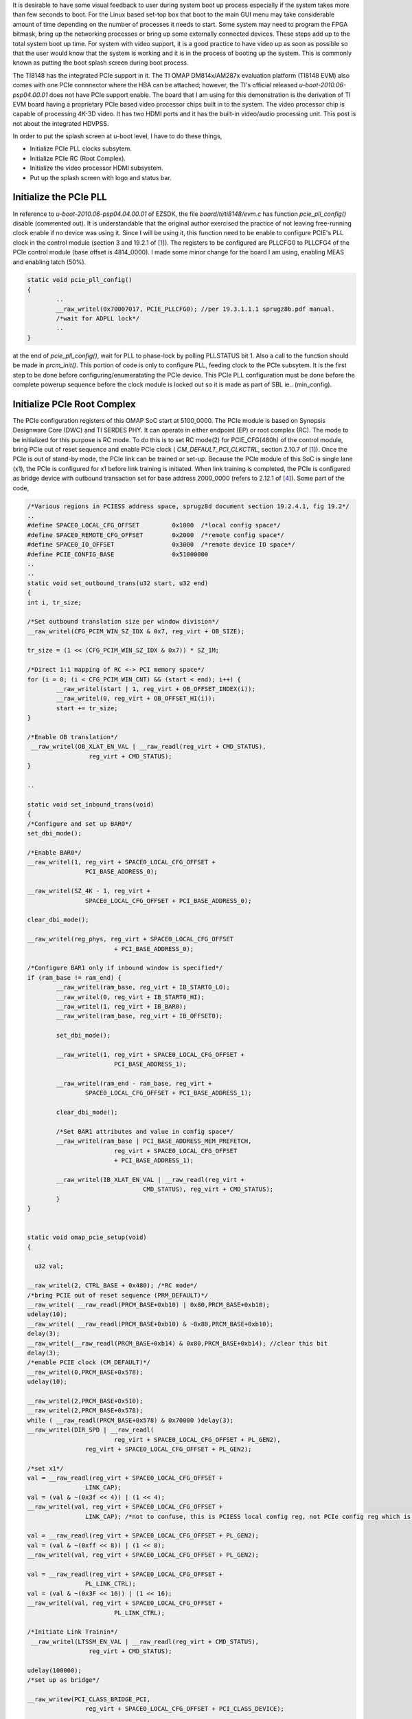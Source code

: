.. title: Adding PCIe support and bring up the boot splash screen to DM814x U-Boot 
.. slug: dm814x_pcie
.. date: 2016-06-11 22:18:26 UTC
.. tags: software
.. category: 
.. link: 
.. description: PCIe support and splash screen for DM814x U-Boot
.. type: text

It is desirable to have some visual feedback to user during system boot up process especially if the system takes more
than few seconds to boot. For the Linux based set-top box that boot to the main GUI menu may take considerable 
amount of time depending on the number of processes it needs to start. Some system may need to program the FPGA bitmask, 
bring up the networking processes or bring up some externally connected devices. These steps add up to the total system boot up 
time. For system with video support, it is a good practice to have video up as soon as possible so that the user 
would know that the system is working and it is in the process of booting up the system. This is commonly known as 
putting the boot splash screen during boot process.

.. TEASER_END

The TI8148 has the integrated PCIe support in it. The TI OMAP DM814x/AM287x evaluation platform (TI8148 EVM) also comes 
with one PCIe connnector where the HBA can be attached; however, the TI's official released *u-boot-2010.06-psp04.00.01* 
does not have PCIe support enable. The board that I am using for this demonstration is the derivation of TI EVM board 
having a proprietary PCIe based video processor chips built in to the system. The video processor chip is capable of 
processing 4K-3D video. It has two HDMI ports and it has the built-in video/audio processing unit. This post is not
about the integrated HDVPSS.

In order to put the splash screen at u-boot level, I have to do these things,

* Initialize PCIe PLL clocks subsytem.
* Initialize PCIe RC (Root Complex).
* Initialize the video processor HDMI subsystem.
* Put up the splash screen with logo and status bar.


Initialize the PCIe PLL
-----------------------

In reference to  *u-boot-2010.06-psp04.04.00.01* of EZSDK, the file *board/ti/ti8148/evm.c* has function *pcie_pll_config()* disable (commented out). It is understandable that the original author exercised the practice of not leaving free-running clock enable if no device
was using it. Since I will be using it, this function need to be enable to configure PCIE's PLL clock in the control module 
(section 3 and 19.2.1 of [1_]). The registers to be configured are PLLCFG0 to PLLCFG4 of the PCIe control 
module (base offset is 4814_0000). I made some minor change for the board I am using, enabling MEAS
and enabling latch (50%).

.. code-block::

        static void pcie_pll_config()
        {
                ..
	        __raw_writel(0x70007017, PCIE_PLLCFG0); //per 19.3.1.1.1 sprugz8b.pdf manual.
        	/*wait for ADPLL lock*/
	        ..
        }

at the end of *pcie_pll_config()*, wait for PLL to phase-lock by polling PLLSTATUS bit 1. Also a call to the function should
be made in *prcm_init()*. This portion of code is only to 
configure PLL, feeding clock to the PCIe subsytem. It is the first step to be done before configuring/enumeratating 
the PCIe device. This PCIe PLL configuration must be done before the complete powerup sequence before the clock module 
is locked out so it is made as part of SBL ie.. (min_config).

Initialize PCIe Root Complex
----------------------------

The PCIe configuration registers of this OMAP SoC start at 5100_0000. The PCIe module is based on Synopsis Designware 
Core (DWC) and TI SERDES PHY. It can 
operate in either endpoint (EP) or root complex (RC). The mode to be initialized for this purpose is RC mode. To do this
is to set RC mode(2) for PCIE_CFG(480h) of the control module, bring PCIe out of reset sequence and enable PCIe clock (
*CM_DEFAULT_PCI_CLKCTRL*, section 2.10.7 of [1_]). Once the PCIe is out of stand-by mode, the PCIe link can be trained or
set-up. Because the PCIe module of this SoC is single lane (x1), the PCIe is configured for x1 before link training
is initiated. When link training is completed, the PCIe is configured as bridge device with outbound transaction
set for base address 2000_0000 (refers to 2.12.1 of [4_]). Some part of the code,

.. code-block::

        /*Various regions in PCIESS address space, sprugz8d document section 19.2.4.1, fig 19.2*/
        ..
        #define SPACE0_LOCAL_CFG_OFFSET		0x1000	/*local config space*/
        #define SPACE0_REMOTE_CFG_OFFSET	0x2000  /*remote config space*/
        #define SPACE0_IO_OFFSET		0x3000	/*remote device IO space*/
        #define PCIE_CONFIG_BASE		0x51000000
        ..
        ..
        static void set_outbound_trans(u32 start, u32 end)
        {
	int i, tr_size;

	/*Set outbound translation size per window division*/
	__raw_writel(CFG_PCIM_WIN_SZ_IDX & 0x7, reg_virt + OB_SIZE);

	tr_size = (1 << (CFG_PCIM_WIN_SZ_IDX & 0x7)) * SZ_1M;

	/*Direct 1:1 mapping of RC <-> PCI memory space*/
	for (i = 0; (i < CFG_PCIM_WIN_CNT) && (start < end); i++) {
		__raw_writel(start | 1, reg_virt + OB_OFFSET_INDEX(i));
		__raw_writel(0,	reg_virt + OB_OFFSET_HI(i));
		start += tr_size;
	}

	/*Enable OB translation*/
	 __raw_writel(OB_XLAT_EN_VAL | __raw_readl(reg_virt + CMD_STATUS),
			 reg_virt + CMD_STATUS);
        }

        ..

        static void set_inbound_trans(void)
        {
	/*Configure and set up BAR0*/
	set_dbi_mode();

	/*Enable BAR0*/
	__raw_writel(1, reg_virt + SPACE0_LOCAL_CFG_OFFSET +
			PCI_BASE_ADDRESS_0);

	__raw_writel(SZ_4K - 1, reg_virt +
			SPACE0_LOCAL_CFG_OFFSET + PCI_BASE_ADDRESS_0);

	clear_dbi_mode();

	__raw_writel(reg_phys, reg_virt + SPACE0_LOCAL_CFG_OFFSET
				+ PCI_BASE_ADDRESS_0);

	/*Configure BAR1 only if inbound window is specified*/
	if (ram_base != ram_end) {
		__raw_writel(ram_base, reg_virt + IB_START0_LO);
		__raw_writel(0, reg_virt + IB_START0_HI);
		__raw_writel(1, reg_virt + IB_BAR0);
		__raw_writel(ram_base, reg_virt + IB_OFFSET0);

		set_dbi_mode();

		__raw_writel(1, reg_virt + SPACE0_LOCAL_CFG_OFFSET +
				PCI_BASE_ADDRESS_1);

		__raw_writel(ram_end - ram_base, reg_virt +
			SPACE0_LOCAL_CFG_OFFSET + PCI_BASE_ADDRESS_1);

		clear_dbi_mode();

		/*Set BAR1 attributes and value in config space*/
		__raw_writel(ram_base | PCI_BASE_ADDRESS_MEM_PREFETCH,
				reg_virt + SPACE0_LOCAL_CFG_OFFSET
				+ PCI_BASE_ADDRESS_1);

		__raw_writel(IB_XLAT_EN_VAL | __raw_readl(reg_virt +
					CMD_STATUS), reg_virt + CMD_STATUS);
	        }
        }


        static void omap_pcie_setup(void)
        {

          u32 val;

	__raw_writel(2, CTRL_BASE + 0x480); /*RC mode*/
	/*bring PCIE out of reset sequence (PRM_DEFAULT)*/
	__raw_writel( __raw_readl(PRCM_BASE+0xb10) | 0x80,PRCM_BASE+0xb10);
	udelay(10);
	__raw_writel( __raw_readl(PRCM_BASE+0xb10) & ~0x80,PRCM_BASE+0xb10);
	delay(3);
	__raw_writel(__raw_readl(PRCM_BASE+0xb14) & 0x80,PRCM_BASE+0xb14); //clear this bit
	delay(3);
	/*enable PCIE clock (CM_DEFAULT)*/
	__raw_writel(0,PRCM_BASE+0x578);
	udelay(10);

	__raw_writel(2,PRCM_BASE+0x510);
	__raw_writel(2,PRCM_BASE+0x578);
	while ( __raw_readl(PRCM_BASE+0x578) & 0x70000 )delay(3);
	__raw_writel(DIR_SPD | __raw_readl(
				reg_virt + SPACE0_LOCAL_CFG_OFFSET + PL_GEN2),
			reg_virt + SPACE0_LOCAL_CFG_OFFSET + PL_GEN2);

        /*set x1*/
	val = __raw_readl(reg_virt + SPACE0_LOCAL_CFG_OFFSET +
			LINK_CAP); 
	val = (val & ~(0x3f << 4)) | (1 << 4);
	__raw_writel(val, reg_virt + SPACE0_LOCAL_CFG_OFFSET +
			LINK_CAP); /*not to confuse, this is PCIESS local config reg, not PCIe config reg which is RO*/

	val = __raw_readl(reg_virt + SPACE0_LOCAL_CFG_OFFSET + PL_GEN2);
	val = (val & ~(0xff << 8)) | (1 << 8);
	__raw_writel(val, reg_virt + SPACE0_LOCAL_CFG_OFFSET + PL_GEN2);

	val = __raw_readl(reg_virt + SPACE0_LOCAL_CFG_OFFSET +
			PL_LINK_CTRL);
	val = (val & ~(0x3F << 16)) | (1 << 16);
	__raw_writel(val, reg_virt + SPACE0_LOCAL_CFG_OFFSET +
				PL_LINK_CTRL);

	/*Initiate Link Trainin*/
	 __raw_writel(LTSSM_EN_VAL | __raw_readl(reg_virt + CMD_STATUS),
			 reg_virt + CMD_STATUS);

	udelay(100000);
	/*set up as bridge*/

	__raw_writew(PCI_CLASS_BRIDGE_PCI,
			reg_virt + SPACE0_LOCAL_CFG_OFFSET + PCI_CLASS_DEVICE);

	disable_bars(); //for now

	set_outbound_trans(0x20000000, 0x30000000-1); //non-prefetch mem area

	/*Enable 32-bit IO addressing support*/
	__raw_writew(PCI_IO_RANGE_TYPE_32 | (PCI_IO_RANGE_TYPE_32 << 8),
			reg_virt + SPACE0_LOCAL_CFG_OFFSET + PCI_IO_BASE);

	/*not plan to use interrupt*/
	__raw_writel(0xf, reg_virt + IRQ_ENABLE_CLR); //not enable irq

	/*skip MSI interrupt chain setup*/

	get_and_clear_err();
        }
        ..

        
The mapped BAR, 2000_0000 is the 256MB address space set aside for PCIe device's use [4_]. 
This is corresponded to the  address of the downstream PCIe video chip. Accessing this address space after the mapping is to access the video processor chip (below snippet). For system with more than one PCIe devices, extra code for buses enumeration is needed. Shown here is for the simplest case, single PCIe device [6_].

The next step is to set up the PCI header structure of u-boot so that it can be accessible by its drivers and utility. This 
includes registering PCI device, its respective read/write configuration space handlers etc..
Post enumeration is to set up the inbound transaction address space which is the local system memory space of the system.

.. code-block::

        static struct pci_config_table pci_redray_config_table[] = {
        /*104c,8888 - TI host bridge*/
        	{0x104c, 0x8888, PCI_CLASS_BRIDGE_HOST,
        	 PCI_ANY_ID, PCI_ANY_ID, PCI_ANY_ID, pci_setup_ti_bridge},
	        {0x..., 0x..., 0x11, /*note: omit proprieatary info here*/
        	 PCI_ANY_ID, PCI_ANY_ID, PCI_ANY_ID, pci_setup_vp}, /*pci_setup_vp is to set up this proprietary video processor chip*/

	{ }
        };
        ..

        struct pci_controller hose = {
	        config_table: pci_vp_config_table,
        };

        ..

        void omap_pci_init(struct pci_controller* hose)
        {
	unsigned int val,offset;
	pci_dev_t dev;	

	omap_pcie_setup();//as shown above
        
	hose->first_busno = 0;
	hose->last_busno = 0x1f;

	/*memory space*/
	pci_set_region (&hose->regions[0],
			0x20000000,
			0, 0x1900000, PCI_REGION_MEM);
	hose->pci_mem = &hose->regions[0];

	/*PCI memory space*/
	pci_set_region (&hose->regions[1],
			0x20b00000,
			0, 0x100000, PCI_REGION_PREFETCH);
	hose->pci_prefetch = &hose->regions[1];
	hose->pci_io = NULL;

	/*PCI I/O space*/

	hose->region_count = 2;

	pci_register_hose (hose);
	pci_set_ops(hose,
		    pci_hose_read_config_byte_via_dword,
		    pci_hose_read_config_word_via_dword,
		    ti81xx_pci_read_config,
		    pci_hose_write_config_byte_via_dword,
		    pci_hose_write_config_word_via_dword,
		    ti81xx_pci_write_config ); 

	pciauto_config_init(hose);
	hose->current_busno = hose->first_busno+1;
	dev = PCI_BDF(hose->first_busno,0,0);
	pciauto_prescan_setup_bridge(hose,dev,hose->current_busno);
	pciauto_setup_device(hose,dev,0,hose->pci_mem,hose->pci_prefetch,hose->pci_io);
	hose->last_busno = pci_hose_scan(hose);
	hose->last_busno = hose->current_busno;

	/*fix up*/
	__raw_writel(0x20800000,reg_virt + SPACE0_REMOTE_CFG_OFFSET + PCI_BASE_ADDRESS_0);
	__raw_writel(0x20000000,reg_virt + SPACE0_REMOTE_CFG_OFFSET + PCI_BASE_ADDRESS_1);
	__raw_writel(0x010130,  reg_virt + SPACE0_REMOTE_CFG_OFFSET + PCI_INTERRUPT_LINE);
	__raw_writel(0x100546,  reg_virt + SPACE0_REMOTE_CFG_OFFSET + PCI_COMMAND);

	/*fix up max read request*/
	offset =  __raw_readl(reg_virt + SPACE0_REMOTE_CFG_OFFSET + PCI_CAPABILITY_LIST);
	val =  __raw_readl(reg_virt + SPACE0_REMOTE_CFG_OFFSET + offset + 8);
	val = (val & ~(3 << 12)) | (1 << 12); /*max read requst mask is 256bytes/read*/
	__raw_writel(val,  reg_virt + SPACE0_REMOTE_CFG_OFFSET + offset + 8 );

	__raw_writel(0x100147,  reg_virt + SPACE0_REMOTE_CFG_OFFSET + PCI_COMMAND);
	__raw_writel(0x100147,  reg_virt + SPACE0_LOCAL_CFG_OFFSET + PCI_COMMAND);

	ram_base = 0x80000000;
	ram_end = ram_base + 0x7fffffff;
	/*Post enumeration fixups*/
	set_inbound_trans();
	__raw_writew(__raw_readw(reg_virt + SPACE0_LOCAL_CFG_OFFSET +
				PCI_IO_BASE) | PCI_IO_RANGE_TYPE_32 |
				(PCI_IO_RANGE_TYPE_32 << 8),
				reg_virt + SPACE0_LOCAL_CFG_OFFSET +
				PCI_IO_BASE);

        }

When all is done with PCIe device configuration, the device's PCIe memory mapped address space can be dumped with 
u-boot's *md* command. Sample below is the content of the video processor control registers area.

.. code-block::

        TI-MIN#md 20000000 
        20000000: 00000000 00000000 00000000 00000000    ................
        20000010: 00000000 00000000 00000000 00000000    ................
        20000020: 00000000 00000000 00000000 00000000    ................
        20000030: 00000000 00000000 00000000 00000035    ............5...
        20000040: 000003e7 0000000e 0000000f 00000000    ................
        20000050: 00000000 00000011 00000035 000003e7    ........5.......
        20000060: 0000000e 0000000f 00000000 00000000    ................

TI document section 19.3.1 [1_] describes all the necessary steps needed to set up the RC mode for this module. Initialization of PCIESS for 
the boot code or the high level kernel OS takes the exact same steps. In fact, I ported part of the code from the linux kernel originally
done by TI [3_] in *linux-2.6,37-psp04.04.00.01/mach-omap2/pcie-ti81xx.c*. 
        
Initialize the video processor's HDMI subsystem
-----------------------------------------------

From this point onward, the PCIe video processor is accessible by u-boot. The proprietary video processor used 
in this derived platform has external DDR3 video display memory that need to be configured. The first step in this
process is to set up its PLL clocks subsystem and set up its DDR3 memory controller (DDR training). Video PLL clock and audio
PLL clock are set up as part of this initialization. Following this step, the EDID is read from the connected
display device (monitor/tv) so that it can setup the HDMI interface correctly. My board's HDMI is connected to ASUS
LCD monitor.

.. code-block::

        U-Boot 2010.06 (Jul 02 2016 - 17:35:59)

        TI8148-GP rev 2.1

        ARM clk: 720MHz
        DDR clk: 533MHz

        I2C:   ready
        DRAM:  2 GiB
        NAND:  HW ECC BCH8 Selected
        256 MiB
        
        ..

        DDR trained (0x80000fff).

	Pixel clocks  :148500 KHZ
	Horizontal pix:1920
	Vertical   pix:1080
	Display size H:598 mm
	Display size V:592 mm
        Display Name     : VS278
        Display serial no: D1LMQS148212

        MMC:   OMAP SD/MMC: 0
        Net:   Detected MACID:2c:b6:9d:d0:d1:d2
        cpsw
        Hit any key to stop autoboot:  1

        
The information from EDID is used for configuring the HDMI [5_] to match the capability of the display unit (TV/monitor) so that 
the splash screen will be properly centered. The gamma LUT, chroma scaler, dithering frame dimension, info frame, color space
etc.. for the video pipe and the HDMI component of the video processor are then initialized accordingly.

Put up splash screen logo
--------------------------

The final step is to load the video pixels of the splash screen. One is static logo image and one is the progressive
status bar. The logo image that is compiled along u-boot code (~100k) is then DMAed by the video processor to its 
layered output display memory buffer, the main display buffer. The overlay progressive status bar is output in the
same way, but to its OSD display buffer and having its progress status update mechanism hooks up to the timer tick 
in order to update the progress bar. This part of putting the splash screen is the proprietary part that I cannot 
include any snippet due to NDA.

.. figure::        ../../images/misc/splash-screen.jpg
      
        Splash screen with a progressing status bar (company logo blocked out).

Conclusion
-----------

It takes a little bit of effort to get this done, coding and debugging, but some lessons are learned during the 
process.

Citations
=========

.. [1] TMS320DM814x Davinci Digital Video Processor Technical Reference Manual, SPRUGZ8D, Revised April 2013.

.. [2] arm-2009q1-203-arm-none-linux-gnueabi.bin, TI cross toolchain.

.. [3] LINUXEZSDK-DAVINCI: Linux EZ Software Development Kit (EZSDK) for DM814x and DM816x- ALPHA,ezsdk_dm814x-evm_5_05_01_04_setuplinux, www.ti.com/tool/linuxezsdk-davinci, v5.05.01.04-ALPHA, 10 OCt, 2012.

.. [4] TMS320DM8148, TMS320DM8148, TMS320DM8146, SPRS647D-MARCH 2011-REVISED SEPTEMBER 2012.

.. [5] High Definition Multimedia Interface, Specification Version 1.3a, November 10, 2006

.. [6] PCI Express System Architecture, MindShare Inc, Addison Wesley, ISBN: 0-321-15630-7, September 04, 2003.

